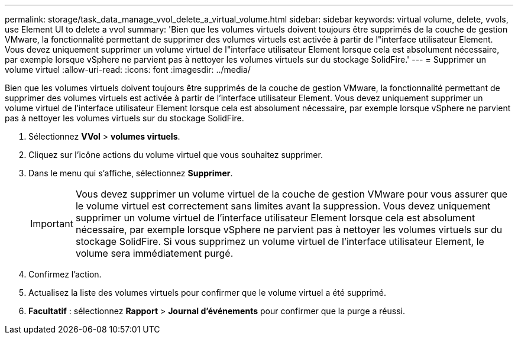 ---
permalink: storage/task_data_manage_vvol_delete_a_virtual_volume.html 
sidebar: sidebar 
keywords: virtual volume, delete, vvols, use Element UI to delete a vvol 
summary: 'Bien que les volumes virtuels doivent toujours être supprimés de la couche de gestion VMware, la fonctionnalité permettant de supprimer des volumes virtuels est activée à partir de l"interface utilisateur Element. Vous devez uniquement supprimer un volume virtuel de l"interface utilisateur Element lorsque cela est absolument nécessaire, par exemple lorsque vSphere ne parvient pas à nettoyer les volumes virtuels sur du stockage SolidFire.' 
---
= Supprimer un volume virtuel
:allow-uri-read: 
:icons: font
:imagesdir: ../media/


[role="lead"]
Bien que les volumes virtuels doivent toujours être supprimés de la couche de gestion VMware, la fonctionnalité permettant de supprimer des volumes virtuels est activée à partir de l'interface utilisateur Element. Vous devez uniquement supprimer un volume virtuel de l'interface utilisateur Element lorsque cela est absolument nécessaire, par exemple lorsque vSphere ne parvient pas à nettoyer les volumes virtuels sur du stockage SolidFire.

. Sélectionnez *VVol* > *volumes virtuels*.
. Cliquez sur l'icône actions du volume virtuel que vous souhaitez supprimer.
. Dans le menu qui s'affiche, sélectionnez *Supprimer*.
+

IMPORTANT: Vous devez supprimer un volume virtuel de la couche de gestion VMware pour vous assurer que le volume virtuel est correctement sans limites avant la suppression. Vous devez uniquement supprimer un volume virtuel de l'interface utilisateur Element lorsque cela est absolument nécessaire, par exemple lorsque vSphere ne parvient pas à nettoyer les volumes virtuels sur du stockage SolidFire. Si vous supprimez un volume virtuel de l'interface utilisateur Element, le volume sera immédiatement purgé.

. Confirmez l'action.
. Actualisez la liste des volumes virtuels pour confirmer que le volume virtuel a été supprimé.
. *Facultatif* : sélectionnez *Rapport* > *Journal d'événements* pour confirmer que la purge a réussi.

